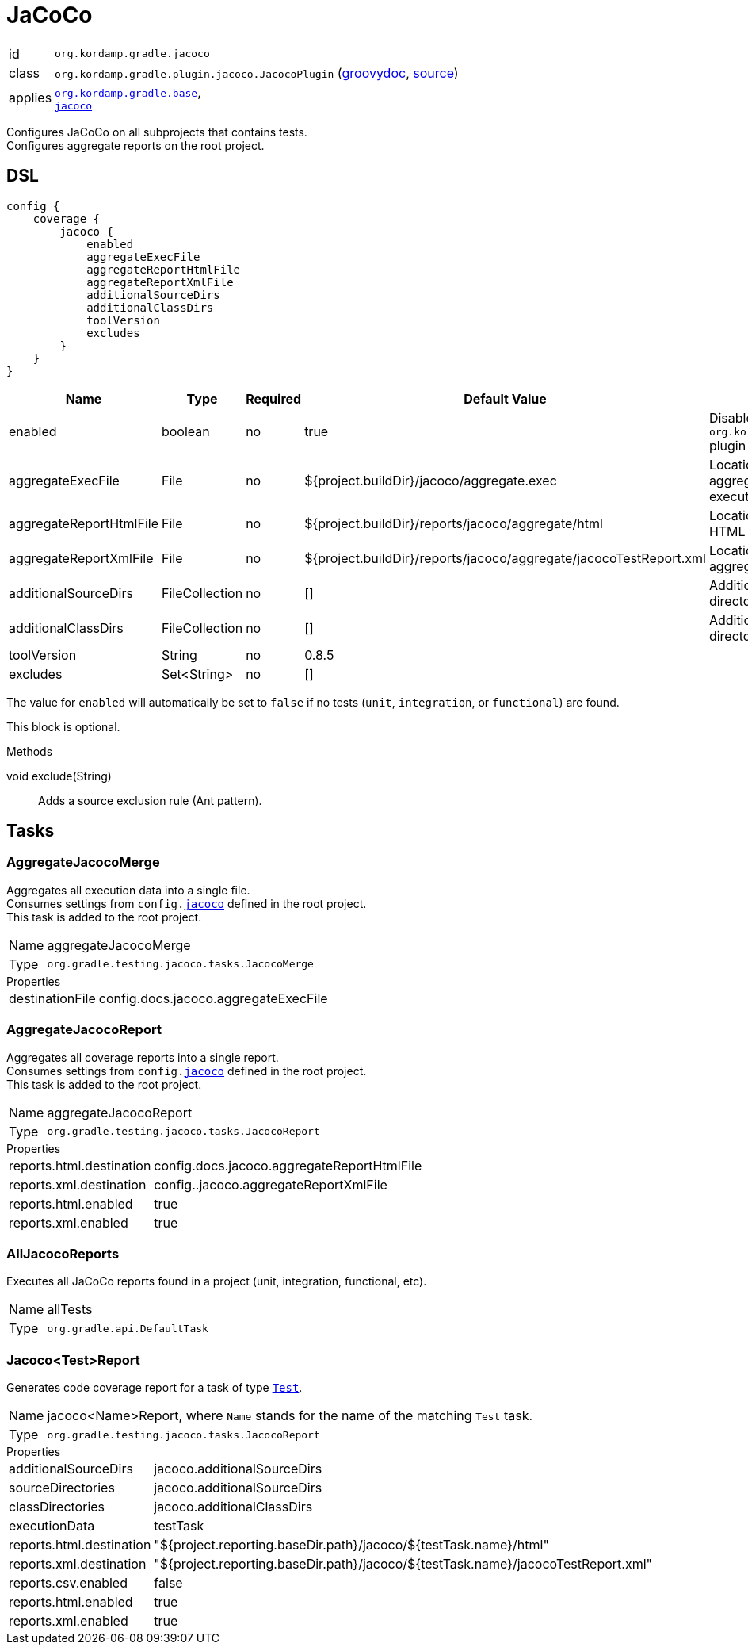 
[[_org_kordamp_gradle_jacoco]]
= JaCoCo

[horizontal]
id:: `org.kordamp.gradle.jacoco`
class:: `org.kordamp.gradle.plugin.jacoco.JacocoPlugin`
    (link:api/org/kordamp/gradle/plugin/jacoco/JacocoPlugin.html[groovydoc],
     link:api-html/org/kordamp/gradle/plugin/jacoco/JacocoPlugin.html[source])
applies:: `<<_org_kordamp_gradle_base,org.kordamp.gradle.base>>`, +
`link:https://docs.gradle.org/current/userguide/jacoco_plugin.html[jacoco]`

Configures JaCoCo on all subprojects that contains tests. +
Configures aggregate reports on the root project.

[[_org_kordamp_gradle_jacoco_dsl]]
== DSL

[source,groovy]
----
config {
    coverage {
        jacoco {
            enabled
            aggregateExecFile
            aggregateReportHtmlFile
            aggregateReportXmlFile
            additionalSourceDirs
            additionalClassDirs
            toolVersion
            excludes
        }
    }
}
----

[options="header", cols="5*"]
|===
| Name                    | Type           | Required | Default Value                                                     | Description
| enabled                 | boolean        | no       | true                                                              | Disables `org.kordamp.gradle.jacoco` plugin if `false`
| aggregateExecFile       | File           | no       | ${project.buildDir}/jacoco/aggregate.exec                         | Location for the aggregate merge execution data file
| aggregateReportHtmlFile | File           | no       | ${project.buildDir}/reports/jacoco/aggregate/html                 | Location for aggregate HTML reports
| aggregateReportXmlFile  | File           | no       | ${project.buildDir}/reports/jacoco/aggregate/jacocoTestReport.xml | Location for the aggregate XML report
| additionalSourceDirs    | FileCollection | no       | []                                                                | Additional source directories
| additionalClassDirs     | FileCollection | no       | []                                                                | Additional class directories
| toolVersion             | String         | no       | 0.8.5                                                             |
| excludes                | Set<String>    | no       | []                                                                |
|===

The value for `enabled` will automatically be set to `false` if no tests (`unit`, `integration`, or `functional`) are found.

This block is optional.

.Methods

void exclude(String):: Adds a source exclusion rule (Ant pattern).

[[_org_kordamp_gradle_jacoco_tasks]]
== Tasks

[[_task_aggregate_jacoco_merge]]
=== AggregateJacocoMerge

Aggregates all execution data into a single file. +
Consumes settings from `config.<<_org_kordamp_gradle_jacoco_dsl,jacoco>>` defined in the root project. +
This task is added to the root project.

[horizontal]
Name:: aggregateJacocoMerge
Type:: `org.gradle.testing.jacoco.tasks.JacocoMerge`

.Properties
[horizontal]
destinationFile:: config.docs.jacoco.aggregateExecFile

[[_task_aggregate_jacoco_report]]
=== AggregateJacocoReport

Aggregates all coverage reports into a single report. +
Consumes settings from `config.<<_org_kordamp_gradle_jacoco_dsl,jacoco>>` defined in the root project. +
This task is added to the root project.

[horizontal]
Name:: aggregateJacocoReport
Type:: `org.gradle.testing.jacoco.tasks.JacocoReport`

.Properties
[horizontal]
reports.html.destination:: config.docs.jacoco.aggregateReportHtmlFile
reports.xml.destination:: config..jacoco.aggregateReportXmlFile
reports.html.enabled:: true
reports.xml.enabled:: true

[[_task_all_jacoco_reports]]
=== AllJacocoReports

Executes all JaCoCo reports found in a project (unit, integration, functional, etc).

[horizontal]
Name:: allTests
Type:: `org.gradle.api.DefaultTask`

[[_task_jacoco_report]]
=== Jacoco<Test>Report

Generates code coverage report for a task of type `link:https://docs.gradle.org/4.10/dsl/org.gradle.api.tasks.testing.Test.html[Test]`. +

[horizontal]
Name:: jacoco<Name>Report, where `Name` stands for the name of the matching `Test` task.
Type:: `org.gradle.testing.jacoco.tasks.JacocoReport`

.Properties
[horizontal]
additionalSourceDirs:: jacoco.additionalSourceDirs
sourceDirectories:: jacoco.additionalSourceDirs
classDirectories:: jacoco.additionalClassDirs
executionData:: testTask
reports.html.destination:: "${project.reporting.baseDir.path}/jacoco/${testTask.name}/html"
reports.xml.destination:: "${project.reporting.baseDir.path}/jacoco/${testTask.name}/jacocoTestReport.xml"
reports.csv.enabled:: false
reports.html.enabled:: true
reports.xml.enabled:: true
